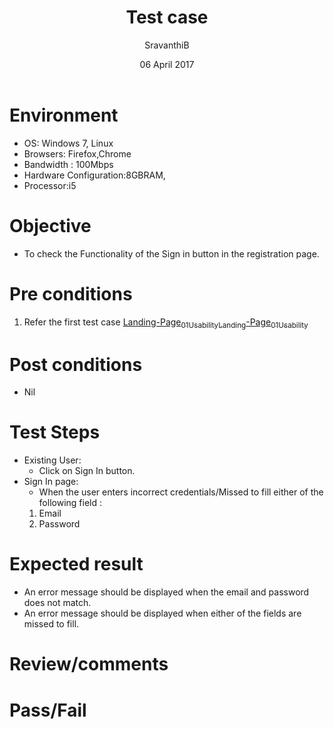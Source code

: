 #+Title: Test case
#+Date: 06 April 2017
#+Author: SravanthiB

* Environment

  +  OS: Windows 7, Linux
  +  Browsers: Firefox,Chrome
  +  Bandwidth : 100Mbps
  +  Hardware Configuration:8GBRAM,
  +  Processor:i5

* Objective

  + To check the Functionality of the Sign in button in the registration page.
     
* Pre conditions

  1. Refer the first test case [[https://github.com/openedx-vlead/vlabs-edx-bootstrap-theme/blob/master/test-cases/Landing-page/Header/Header/Landing-Page_01_Usability_smk.org][Landing-Page_01_Usability_Landing-Page_01_Usability]]


* Post conditions

  +  Nil
     
* Test Steps

  +  Existing User:
       + Click on Sign In button.
  +  Sign In page:
       + When the user enters incorrect credentials/Missed to fill
         either of the following field :
	 1. Email
	 2. Password
  
* Expected result

  +  An error message should be displayed when the email and password
     does not match.
  +  An error message should be displayed when either of the fields
     are missed to fill. 
 
* Review/comments

* Pass/Fail
